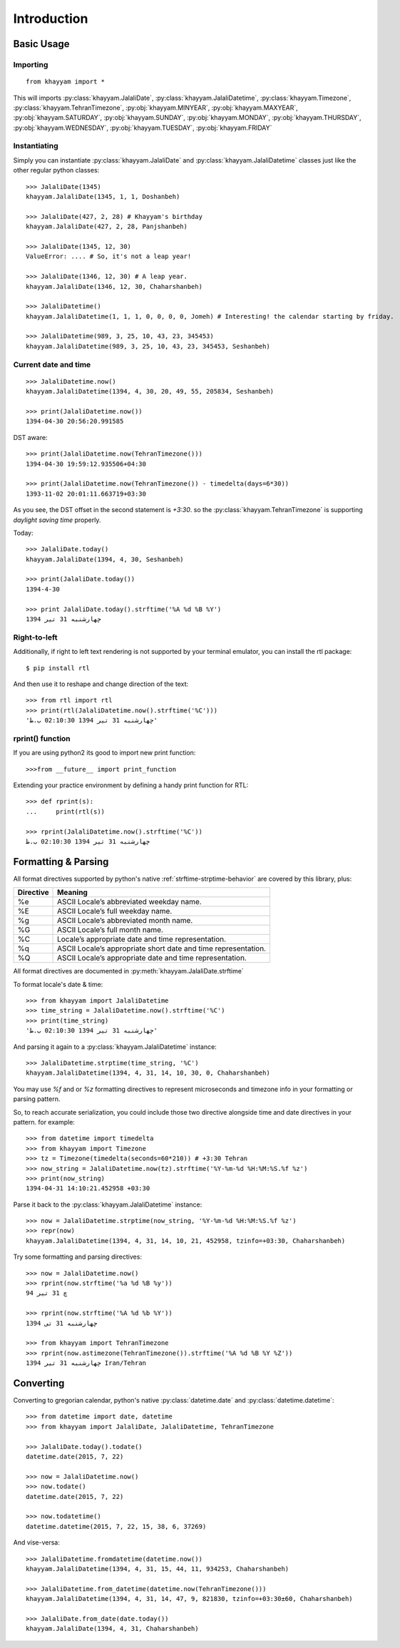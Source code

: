 Introduction
============

Basic Usage
-----------

Importing
^^^^^^^^^
::

  from khayyam import *

This will imports
:py:class:`khayyam.JalaliDate`,
:py:class:`khayyam.JalaliDatetime`,
:py:class:`khayyam.Timezone`,
:py:class:`khayyam.TehranTimezone`,
:py:obj:`khayyam.MINYEAR`,
:py:obj:`khayyam.MAXYEAR`,
:py:obj:`khayyam.SATURDAY`,
:py:obj:`khayyam.SUNDAY`,
:py:obj:`khayyam.MONDAY`,
:py:obj:`khayyam.THURSDAY`,
:py:obj:`khayyam.WEDNESDAY`,
:py:obj:`khayyam.TUESDAY`,
:py:obj:`khayyam.FRIDAY`

Instantiating
^^^^^^^^^^^^^

Simply you can instantiate :py:class:`khayyam.JalaliDate`
and :py:class:`khayyam.JalaliDatetime` classes just like the other regular python classes::

  >>> JalaliDate(1345)
  khayyam.JalaliDate(1345, 1, 1, Doshanbeh)

  >>> JalaliDate(427, 2, 28) # Khayyam's birthday
  khayyam.JalaliDate(427, 2, 28, Panjshanbeh)

  >>> JalaliDate(1345, 12, 30)
  ValueError: .... # So, it's not a leap year!

  >>> JalaliDate(1346, 12, 30) # A leap year.
  khayyam.JalaliDate(1346, 12, 30, Chaharshanbeh)

  >>> JalaliDatetime()
  khayyam.JalaliDatetime(1, 1, 1, 0, 0, 0, 0, Jomeh) # Interesting! the calendar starting by friday.

  >>> JalaliDatetime(989, 3, 25, 10, 43, 23, 345453)
  khayyam.JalaliDatetime(989, 3, 25, 10, 43, 23, 345453, Seshanbeh)


Current date and time
^^^^^^^^^^^^^^^^^^^^^

::

  >>> JalaliDatetime.now()
  khayyam.JalaliDatetime(1394, 4, 30, 20, 49, 55, 205834, Seshanbeh)

  >>> print(JalaliDatetime.now())
  1394-04-30 20:56:20.991585

DST aware::

  >>> print(JalaliDatetime.now(TehranTimezone()))
  1394-04-30 19:59:12.935506+04:30

  >>> print(JalaliDatetime.now(TehranTimezone()) - timedelta(days=6*30))
  1393-11-02 20:01:11.663719+03:30

As you see, the DST offset in the second statement is `+3:30`. so
the :py:class:`khayyam.TehranTimezone` is supporting `daylight saving time` properly.

Today::

  >>> JalaliDate.today()
  khayyam.JalaliDate(1394, 4, 30, Seshanbeh)

  >>> print(JalaliDate.today())
  1394-4-30

  >>> print JalaliDate.today().strftime('%A %d %B %Y')
  چهارشنبه 31 تیر 1394


Right-to-left
^^^^^^^^^^^^^

Additionally, if right to left text rendering is not supported by your terminal
emulator, you can install the rtl package::


  $ pip install rtl

And then use it to reshape and change direction of the text::

  >>> from rtl import rtl
  >>> print(rtl(JalaliDatetime.now().strftime('%C')))
  'چهارشنبه 31 تیر 1394 02:10:30 ب.ظ'

rprint() function
^^^^^^^^^^^^^^^^^

If you are using python2 its good to import new print function::

  >>>from __future__ import print_function


Extending your practice environment by defining a handy print function for RTL::

  >>> def rprint(s):
  ...     print(rtl(s))

  >>> rprint(JalaliDatetime.now().strftime('%C'))
  چهارشنبه 31 تیر 1394 02:10:30 ب.ظ

Formatting & Parsing
--------------------

All format directives supported by python's native :ref:`strftime-strptime-behavior` are covered by this library, plus:

=========     =======
Directive     Meaning
=========     =======
%e	          ASCII Locale’s abbreviated weekday name.
%E	          ASCII Locale’s full weekday name.
%g	          ASCII Locale’s abbreviated month name.
%G	          ASCII Locale’s full month name.
%C	          Locale’s appropriate date and time representation.
%q	          ASCII Locale’s appropriate short date and time representation.
%Q	          ASCII Locale’s appropriate date and time representation.
=========     =======

All format directives are documented in :py:meth:`khayyam.JalaliDate.strftime`

To format locale's date & time::

  >>> from khayyam import JalaliDatetime
  >>> time_string = JalaliDatetime.now().strftime('%C')
  >>> print(time_string)
  'چهارشنبه 31 تیر 1394 02:10:30 ب.ظ'

And parsing it again to a :py:class:`khayyam.JalaliDatetime` instance::

  >>> JalaliDatetime.strptime(time_string, '%C')
  khayyam.JalaliDatetime(1394, 4, 31, 14, 10, 30, 0, Chaharshanbeh)


You may use `%f` and or `%z` formatting directives to represent
microseconds and timezone info in your formatting or parsing pattern.

So, to reach accurate serialization, you could include those two
directive alongside time and date directives in your pattern. for example::

  >>> from datetime import timedelta
  >>> from khayyam import Timezone
  >>> tz = Timezone(timedelta(seconds=60*210)) # +3:30 Tehran
  >>> now_string = JalaliDatetime.now(tz).strftime('%Y-%m-%d %H:%M:%S.%f %z')
  >>> print(now_string)
  1394-04-31 14:10:21.452958 +03:30

Parse it back to the :py:class:`khayyam.JalaliDatetime` instance::

  >>> now = JalaliDatetime.strptime(now_string, '%Y-%m-%d %H:%M:%S.%f %z')
  >>> repr(now)
  khayyam.JalaliDatetime(1394, 4, 31, 14, 10, 21, 452958, tzinfo=+03:30, Chaharshanbeh)


Try some formatting and parsing directives::

  >>> now = JalaliDatetime.now()
  >>> rprint(now.strftime('%a %d %B %y'))
  چ 31 تیر 94

  >>> rprint(now.strftime('%A %d %b %Y'))
  چهارشنبه 31 تی 1394

  >>> from khayyam import TehranTimezone
  >>> rprint(now.astimezone(TehranTimezone()).strftime('%A %d %B %Y %Z'))
  چهارشنبه 31 تیر 1394 Iran/Tehran

Converting
----------

Converting to gregorian calendar, python's native
:py:class:`datetime.date` and :py:class:`datetime.datetime`::

  >>> from datetime import date, datetime
  >>> from khayyam import JalaliDate, JalaliDatetime, TehranTimezone

  >>> JalaliDate.today().todate()
  datetime.date(2015, 7, 22)

  >>> now = JalaliDatetime.now()
  >>> now.todate()
  datetime.date(2015, 7, 22)

  >>> now.todatetime()
  datetime.datetime(2015, 7, 22, 15, 38, 6, 37269)

And vise-versa::

  >>> JalaliDatetime.fromdatetime(datetime.now())
  khayyam.JalaliDatetime(1394, 4, 31, 15, 44, 11, 934253, Chaharshanbeh)

  >>> JalaliDatetime.from_datetime(datetime.now(TehranTimezone()))
  khayyam.JalaliDatetime(1394, 4, 31, 14, 47, 9, 821830, tzinfo=+03:30±60, Chaharshanbeh)

  >>> JalaliDate.from_date(date.today())
  khayyam.JalaliDate(1394, 4, 31, Chaharshanbeh)

